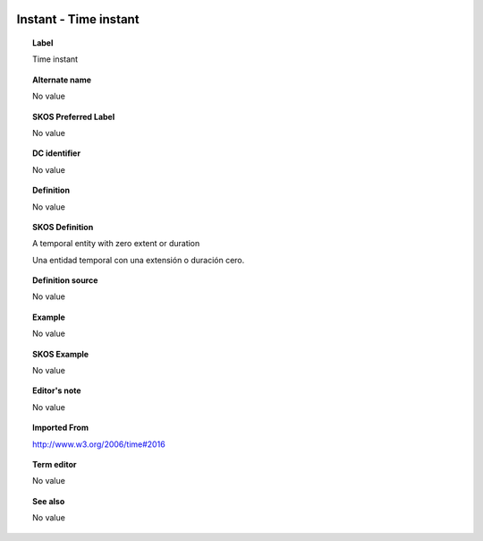 
  .. _Instant:
  .. _Time instant:
  .. index:: 
     single: Instant; Time instant
     single: Time instant; Instant

Instant - Time instant
====================================================================================

.. topic:: Label

    Time instant

.. topic:: Alternate name

    No value

.. topic:: SKOS Preferred Label

    No value

.. topic:: DC identifier

    No value

.. topic:: Definition

    No value

.. topic:: SKOS Definition

    A temporal entity with zero extent or duration

    Una entidad temporal con una extensión o duración cero.

.. topic:: Definition source

    No value

.. topic:: Example

    No value

.. topic:: SKOS Example

    No value

.. topic:: Editor's note

    No value

.. topic:: Imported From

    http://www.w3.org/2006/time#2016

.. topic:: Term editor

    No value

.. topic:: See also

    No value

